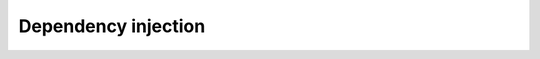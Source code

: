 .. index::
    single: Internals; Dependency injection
    single: Dependency injection

Dependency injection
====================
